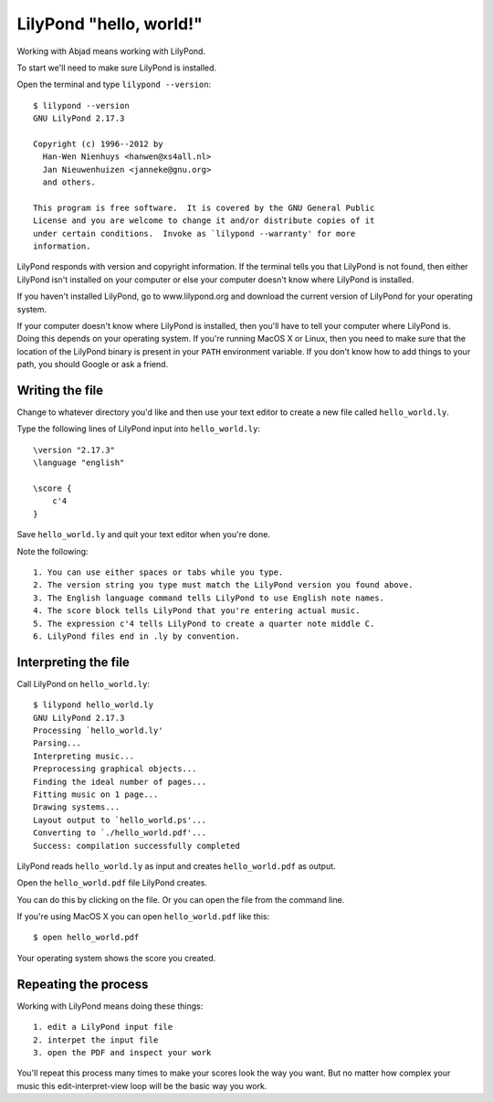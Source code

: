 LilyPond "hello, world!"
========================

Working with Abjad means working with LilyPond.

To start we'll need to make sure LilyPond is installed.

Open the terminal and type ``lilypond --version``::

    $ lilypond --version
    GNU LilyPond 2.17.3

    Copyright (c) 1996--2012 by
      Han-Wen Nienhuys <hanwen@xs4all.nl>
      Jan Nieuwenhuizen <janneke@gnu.org>
      and others.

    This program is free software.  It is covered by the GNU General Public
    License and you are welcome to change it and/or distribute copies of it
    under certain conditions.  Invoke as `lilypond --warranty' for more
    information.

LilyPond responds with version and copyright information.
If the terminal tells you that LilyPond is not found, then
either LilyPond isn't installed on your computer or else
your computer doesn't know where LilyPond is installed.

If you haven't installed LilyPond, go to www.lilypond.org
and download the current version of LilyPond for your operating system.

If your computer doesn't know where LilyPond is installed,
then you'll have to tell your computer where LilyPond is.
Doing this depends on your operating system.
If you're running MacOS X or Linux, then you need to make sure that the
location of the LilyPond binary is present in your ``PATH``
environment variable.
If you don't know how to add things to your path, you should
Google or ask a friend.


Writing the file
----------------

Change to whatever directory you'd like and then use your text editor
to create a new file called ``hello_world.ly``.

Type the following lines of LilyPond input into ``hello_world.ly``::

    \version "2.17.3"
    \language "english"

    \score {
        c'4
    }

Save ``hello_world.ly`` and quit your text editor when you're done.

Note the following::

    1. You can use either spaces or tabs while you type.
    2. The version string you type must match the LilyPond version you found above.
    3. The English language command tells LilyPond to use English note names.
    4. The score block tells LilyPond that you're entering actual music.
    5. The expression c'4 tells LilyPond to create a quarter note middle C.
    6. LilyPond files end in .ly by convention.


Interpreting the file
---------------------

Call LilyPond on ``hello_world.ly``::

    $ lilypond hello_world.ly
    GNU LilyPond 2.17.3
    Processing `hello_world.ly'
    Parsing...
    Interpreting music...
    Preprocessing graphical objects...
    Finding the ideal number of pages...
    Fitting music on 1 page...
    Drawing systems...
    Layout output to `hello_world.ps'...
    Converting to `./hello_world.pdf'...
    Success: compilation successfully completed

LilyPond reads ``hello_world.ly`` as input and creates ``hello_world.pdf`` as output.

Open the ``hello_world.pdf`` file LilyPond creates.

You can do this by clicking on the file.
Or you can open the file from the command line.

If you're using MacOS X you can open ``hello_world.pdf`` like this::

    $ open hello_world.pdf

..  abjad::
    :hide:

    note = Note("c'4")
    show(note)

Your operating system shows the score you created.


Repeating the process
---------------------

Working with LilyPond means doing these things::

    1. edit a LilyPond input file
    2. interpet the input file
    3. open the PDF and inspect your work

You'll repeat this process many times to make your scores look the way you want.
But no matter how complex your music this edit-interpret-view loop
will be the basic way you work.
